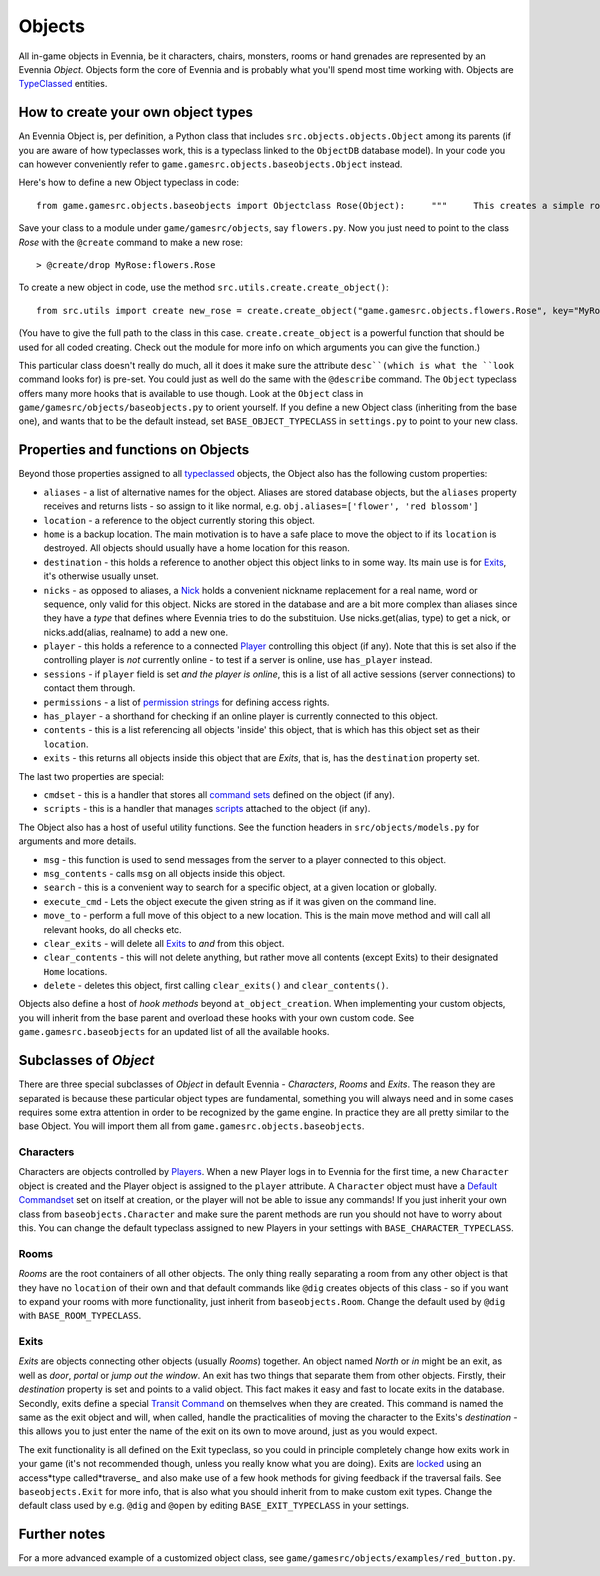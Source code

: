 Objects
=======

All in-game objects in Evennia, be it characters, chairs, monsters,
rooms or hand grenades are represented by an Evennia *Object*. Objects
form the core of Evennia and is probably what you'll spend most time
working with. Objects are `TypeClassed <Typeclasses.html>`_ entities.

How to create your own object types
-----------------------------------

An Evennia Object is, per definition, a Python class that includes
``src.objects.objects.Object`` among its parents (if you are aware of
how typeclasses work, this is a typeclass linked to the ``ObjectDB``
database model). In your code you can however conveniently refer to
``game.gamesrc.objects.baseobjects.Object`` instead.

Here's how to define a new Object typeclass in code:

::

    from game.gamesrc.objects.baseobjects import Objectclass Rose(Object):     """     This creates a simple rose object             """         at_object_creation(self):         "this is called only once, when object is first created"         # add a persistent attribute 'desc' to object.         self.db.desc = "This is a pretty rose with thorns."

Save your class to a module under ``game/gamesrc/objects``, say
``flowers.py``. Now you just need to point to the class *Rose* with the
``@create`` command to make a new rose:

::

    > @create/drop MyRose:flowers.Rose

To create a new object in code, use the method
``src.utils.create.create_object()``:

::

    from src.utils import create new_rose = create.create_object("game.gamesrc.objects.flowers.Rose", key="MyRose")

(You have to give the full path to the class in this case.
``create.create_object`` is a powerful function that should be used for
all coded creating. Check out the module for more info on which
arguments you can give the function.)

This particular class doesn't really do much, all it does it make sure
the attribute ``desc``(which is what the ``look`` command looks for) is
pre-set. You could just as well do the same with the ``@describe``
command. The ``Object`` typeclass offers many more hooks that is
available to use though. Look at the ``Object`` class in
``game/gamesrc/objects/baseobjects.py`` to orient yourself. If you
define a new Object class (inheriting from the base one), and wants that
to be the default instead, set ``BASE_OBJECT_TYPECLASS`` in
``settings.py`` to point to your new class.

Properties and functions on Objects
-----------------------------------

Beyond those properties assigned to all
`typeclassed <Typeclasses.html>`_ objects, the Object also has the
following custom properties:

-  ``aliases`` - a list of alternative names for the object. Aliases are
   stored database objects, but the ``aliases`` property receives and
   returns lists - so assign to it like normal, e.g.
   ``obj.aliases=['flower', 'red blossom']``
-  ``location`` - a reference to the object currently storing this
   object.
-  ``home`` is a backup location. The main motivation is to have a safe
   place to move the object to if its ``location`` is destroyed. All
   objects should usually have a home location for this reason.
-  ``destination`` - this holds a reference to another object this
   object links to in some way. Its main use is for
   `Exits <Objects#Exits.html>`_, it's otherwise usually unset.
-  ``nicks`` - as opposed to aliases, a `Nick <Nicks.html>`_ holds a
   convenient nickname replacement for a real name, word or sequence,
   only valid for this object. Nicks are stored in the database and are
   a bit more complex than aliases since they have a *type* that defines
   where Evennia tries to do the substituion. Use nicks.get(alias, type)
   to get a nick, or nicks.add(alias, realname) to add a new one.
-  ``player`` - this holds a reference to a connected
   `Player <Players.html>`_ controlling this object (if any). Note that
   this is set also if the controlling player is *not* currently online
   - to test if a server is online, use ``has_player`` instead.
-  ``sessions`` - if ``player`` field is set *and the player is online*,
   this is a list of all active sessions (server connections) to contact
   them through.
-  ``permissions`` - a list of `permission strings <Locks.html>`_ for
   defining access rights.
-  ``has_player`` - a shorthand for checking if an online player is
   currently connected to this object.
-  ``contents`` - this is a list referencing all objects 'inside' this
   object, that is which has this object set as their ``location``.
-  ``exits`` - this returns all objects inside this object that are
   *Exits*, that is, has the ``destination`` property set.

The last two properties are special:

-  ``cmdset`` - this is a handler that stores all `command
   sets <Commands#Command_Sets.html>`_ defined on the object (if any).
-  ``scripts`` - this is a handler that manages
   `scripts <Scripts.html>`_ attached to the object (if any).

The Object also has a host of useful utility functions. See the function
headers in ``src/objects/models.py`` for arguments and more details.

-  ``msg`` - this function is used to send messages from the server to a
   player connected to this object.
-  ``msg_contents`` - calls ``msg`` on all objects inside this object.
-  ``search`` - this is a convenient way to search for a specific
   object, at a given location or globally.
-  ``execute_cmd`` - Lets the object execute the given string as if it
   was given on the command line.
-  ``move_to`` - perform a full move of this object to a new location.
   This is the main move method and will call all relevant hooks, do all
   checks etc.
-  ``clear_exits`` - will delete all `Exits <Objects#Exits.html>`_ to
   *and* from this object.
-  ``clear_contents`` - this will not delete anything, but rather move
   all contents (except Exits) to their designated ``Home`` locations.
-  ``delete`` - deletes this object, first calling ``clear_exits()`` and
   ``clear_contents()``.

Objects also define a host of *hook methods* beyond
``at_object_creation``. When implementing your custom objects, you will
inherit from the base parent and overload these hooks with your own
custom code. See ``game.gamesrc.baseobjects`` for an updated list of all
the available hooks.

Subclasses of *Object*
----------------------

There are three special subclasses of *Object* in default Evennia -
*Characters*, *Rooms* and *Exits*. The reason they are separated is
because these particular object types are fundamental, something you
will always need and in some cases requires some extra attention in
order to be recognized by the game engine. In practice they are all
pretty similar to the base Object. You will import them all from
``game.gamesrc.objects.baseobjects``.

Characters
~~~~~~~~~~

Characters are objects controlled by `Players <Players.html>`_. When a
new Player logs in to Evennia for the first time, a new ``Character``
object is created and the Player object is assigned to the ``player``
attribute. A ``Character`` object must have a `Default
Commandset <Commands#Command_Sets.html>`_ set on itself at creation, or
the player will not be able to issue any commands! If you just inherit
your own class from ``baseobjects.Character`` and make sure the parent
methods are run you should not have to worry about this. You can change
the default typeclass assigned to new Players in your settings with
``BASE_CHARACTER_TYPECLASS``.

Rooms
~~~~~

*Rooms* are the root containers of all other objects. The only thing
really separating a room from any other object is that they have no
``location`` of their own and that default commands like ``@dig``
creates objects of this class - so if you want to expand your rooms with
more functionality, just inherit from ``baseobjects.Room``. Change the
default used by ``@dig`` with ``BASE_ROOM_TYPECLASS``.

Exits
~~~~~

*Exits* are objects connecting other objects (usually *Rooms*) together.
An object named *North* or *in* might be an exit, as well as *door*,
*portal* or *jump out the window*. An exit has two things that separate
them from other objects. Firstly, their *destination* property is set
and points to a valid object. This fact makes it easy and fast to locate
exits in the database. Secondly, exits define a special `Transit
Command <Commands.html>`_ on themselves when they are created. This
command is named the same as the exit object and will, when called,
handle the practicalities of moving the character to the Exits's
*destination* - this allows you to just enter the name of the exit on
its own to move around, just as you would expect.

The exit functionality is all defined on the Exit typeclass, so you
could in principle completely change how exits work in your game (it's
not recommended though, unless you really know what you are doing).
Exits are `locked <Locks.html>`_ using an access*type called*traverse\_
and also make use of a few hook methods for giving feedback if the
traversal fails. See ``baseobjects.Exit`` for more info, that is also
what you should inherit from to make custom exit types. Change the
default class used by e.g. ``@dig`` and ``@open`` by editing
``BASE_EXIT_TYPECLASS`` in your settings.

Further notes
-------------

For a more advanced example of a customized object class, see
``game/gamesrc/objects/examples/red_button.py``.
